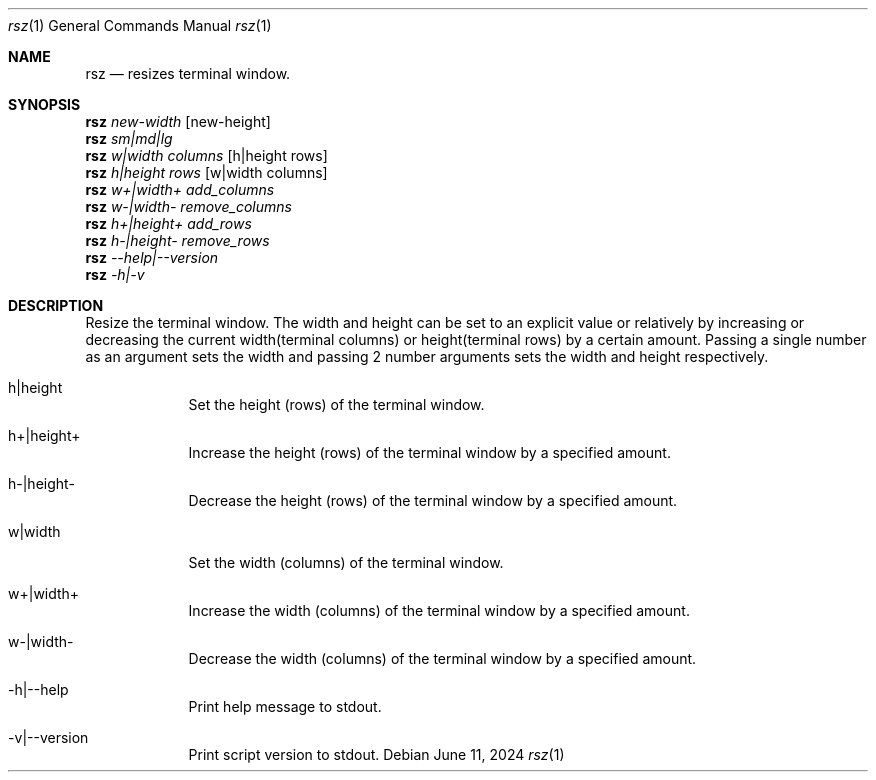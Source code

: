 .Dd June 11, 2024
.Dt rsz 1
.Os Debian
.Sh NAME
.Nm rsz
.Nd resizes terminal window.
.Sh SYNOPSIS
.Cm Nm
.Ar new-width Op new-height
.br
.Cm Nm
.Ar sm|md|lg
.br
.Cm Nm
.Ar w|width columns Op h|height rows
.br
.Cm Nm
.Ar h|height rows Op w|width columns
.br
.Cm Nm
.Ar w+|width+ add_columns
.br
.Cm Nm
.Ar w-|width- remove_columns
.br
.Cm Nm
.Ar h+|height+ add_rows
.br
.Cm Nm
.Ar h-|height- remove_rows
.br
.Cm Nm
.Ar --help|--version
.br
.Cm Nm
.Ar -h|-v
.Sh DESCRIPTION
Resize the terminal window. The width and height can be set to an explicit value
or relatively by increasing or decreasing the current width(terminal columns) or
height(terminal rows) by a certain amount. Passing a single number as an
argument sets the width and passing 2 number arguments sets the width and height
respectively.
.Pp
.Bl -tag -width -indent
.It h|height
Set the height (rows) of the terminal window.
.It h+|height+
Increase the height (rows) of the terminal window by a specified amount.
.It h-|height-
Decrease the height (rows) of the terminal window by a specified amount.
.It w|width
Set the width (columns) of the terminal window.
.It w+|width+
Increase the width (columns) of the terminal window by a specified amount.
.It w-|width-
Decrease the width (columns) of the terminal window by a specified amount.
.It -h|--help
Print help message to stdout.
.It -v|--version
Print script version to stdout.
.El
